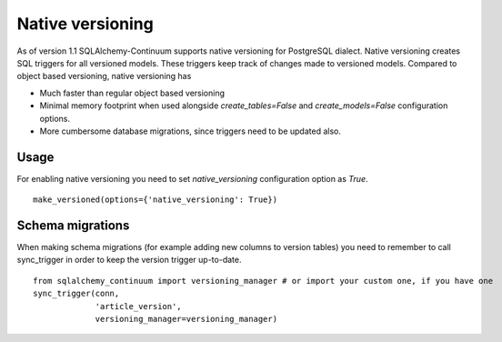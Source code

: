 Native versioning
=================

As of version 1.1 SQLAlchemy-Continuum supports native versioning for PostgreSQL dialect.
Native versioning creates SQL triggers for all versioned models. These triggers keep track of changes made to versioned models. Compared to object based versioning, native versioning has

* Much faster than regular object based versioning
* Minimal memory footprint when used alongside `create_tables=False` and `create_models=False` configuration options.
* More cumbersome database migrations, since triggers need to be updated also.

Usage
-----

For enabling native versioning you need to set `native_versioning` configuration option as `True`.

::

    make_versioned(options={'native_versioning': True})



Schema migrations
-----------------

When making schema migrations (for example adding new columns to version tables) you need to remember to call sync_trigger in order to keep the version trigger up-to-date.
::

    from sqlalchemy_continuum import versioning_manager # or import your custom one, if you have one
    sync_trigger(conn,
                 'article_version',
                 versioning_manager=versioning_manager)


